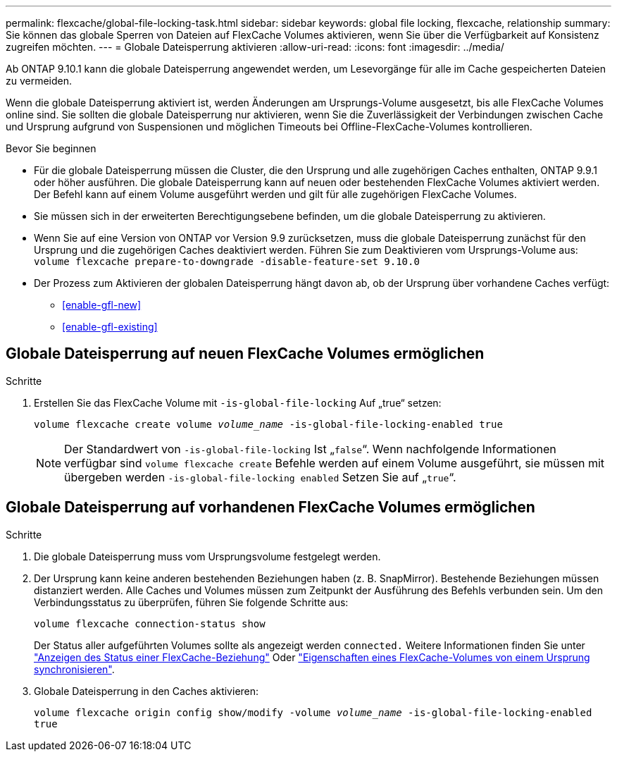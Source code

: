 ---
permalink: flexcache/global-file-locking-task.html 
sidebar: sidebar 
keywords: global file locking, flexcache, relationship 
summary: Sie können das globale Sperren von Dateien auf FlexCache Volumes aktivieren, wenn Sie über die Verfügbarkeit auf Konsistenz zugreifen möchten. 
---
= Globale Dateisperrung aktivieren
:allow-uri-read: 
:icons: font
:imagesdir: ../media/


[role="lead"]
Ab ONTAP 9.10.1 kann die globale Dateisperrung angewendet werden, um Lesevorgänge für alle im Cache gespeicherten Dateien zu vermeiden.

Wenn die globale Dateisperrung aktiviert ist, werden Änderungen am Ursprungs-Volume ausgesetzt, bis alle FlexCache Volumes online sind. Sie sollten die globale Dateisperrung nur aktivieren, wenn Sie die Zuverlässigkeit der Verbindungen zwischen Cache und Ursprung aufgrund von Suspensionen und möglichen Timeouts bei Offline-FlexCache-Volumes kontrollieren.

.Bevor Sie beginnen
* Für die globale Dateisperrung müssen die Cluster, die den Ursprung und alle zugehörigen Caches enthalten, ONTAP 9.9.1 oder höher ausführen. Die globale Dateisperrung kann auf neuen oder bestehenden FlexCache Volumes aktiviert werden. Der Befehl kann auf einem Volume ausgeführt werden und gilt für alle zugehörigen FlexCache Volumes.
* Sie müssen sich in der erweiterten Berechtigungsebene befinden, um die globale Dateisperrung zu aktivieren.
* Wenn Sie auf eine Version von ONTAP vor Version 9.9 zurücksetzen, muss die globale Dateisperrung zunächst für den Ursprung und die zugehörigen Caches deaktiviert werden. Führen Sie zum Deaktivieren vom Ursprungs-Volume aus: `volume flexcache prepare-to-downgrade -disable-feature-set 9.10.0`
* Der Prozess zum Aktivieren der globalen Dateisperrung hängt davon ab, ob der Ursprung über vorhandene Caches verfügt:
+
** <<enable-gfl-new>>
** <<enable-gfl-existing>>






== Globale Dateisperrung auf neuen FlexCache Volumes ermöglichen

.Schritte
. Erstellen Sie das FlexCache Volume mit `-is-global-file-locking` Auf „true“ setzen:
+
`volume flexcache create volume _volume_name_ -is-global-file-locking-enabled true`

+

NOTE: Der Standardwert von `-is-global-file-locking` Ist „`false`“. Wenn nachfolgende Informationen verfügbar sind `volume flexcache create` Befehle werden auf einem Volume ausgeführt, sie müssen mit übergeben werden `-is-global-file-locking enabled` Setzen Sie auf „`true`“.





== Globale Dateisperrung auf vorhandenen FlexCache Volumes ermöglichen

.Schritte
. Die globale Dateisperrung muss vom Ursprungsvolume festgelegt werden.
. Der Ursprung kann keine anderen bestehenden Beziehungen haben (z. B. SnapMirror). Bestehende Beziehungen müssen distanziert werden. Alle Caches und Volumes müssen zum Zeitpunkt der Ausführung des Befehls verbunden sein. Um den Verbindungsstatus zu überprüfen, führen Sie folgende Schritte aus:
+
`volume flexcache connection-status show`

+
Der Status aller aufgeführten Volumes sollte als angezeigt werden `connected.` Weitere Informationen finden Sie unter link:view-connection-status-origin-task.html["Anzeigen des Status einer FlexCache-Beziehung"] Oder link:synchronize-properties-origin-volume-task.html["Eigenschaften eines FlexCache-Volumes von einem Ursprung synchronisieren"].

. Globale Dateisperrung in den Caches aktivieren:
+
`volume flexcache origin config show/modify -volume _volume_name_ -is-global-file-locking-enabled true`


